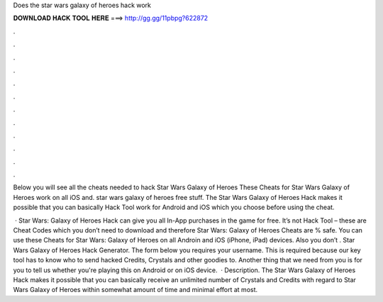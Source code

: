 Does the star wars galaxy of heroes hack work



𝐃𝐎𝐖𝐍𝐋𝐎𝐀𝐃 𝐇𝐀𝐂𝐊 𝐓𝐎𝐎𝐋 𝐇𝐄𝐑𝐄 ===> http://gg.gg/11pbpg?622872



.



.



.



.



.



.



.



.



.



.



.



.

Below you will see all the cheats needed to hack Star Wars Galaxy of Heroes These Cheats for Star Wars Galaxy of Heroes work on all iOS and. star wars galaxy of heroes free stuff. The Star Wars Galaxy of Heroes Hack makes it possible that you can basically Hack Tool work for Android and iOS which you choose before using the cheat.

 · Star Wars: Galaxy of Heroes Hack can give you all In-App purchases in the game for free. It’s not Hack Tool – these are Cheat Codes which you don’t need to download and therefore Star Wars: Galaxy of Heroes Cheats are % safe. You can use these Cheats for Star Wars: Galaxy of Heroes on all Androin and iOS (iPhone, iPad) devices. Also you don’t . Star Wars Galaxy of Heroes Hack Generator. The form below you requires your username. This is required because our key tool has to know who to send hacked Credits, Crystals and other goodies to. Another thing that we need from you is for you to tell us whether you're playing this on Android or on iOS device.  · Description. The Star Wars Galaxy of Heroes Hack makes it possible that you can basically receive an unlimited number of Crystals and Credits with regard to Star Wars Galaxy of Heroes within somewhat amount of time and minimal effort at most.
